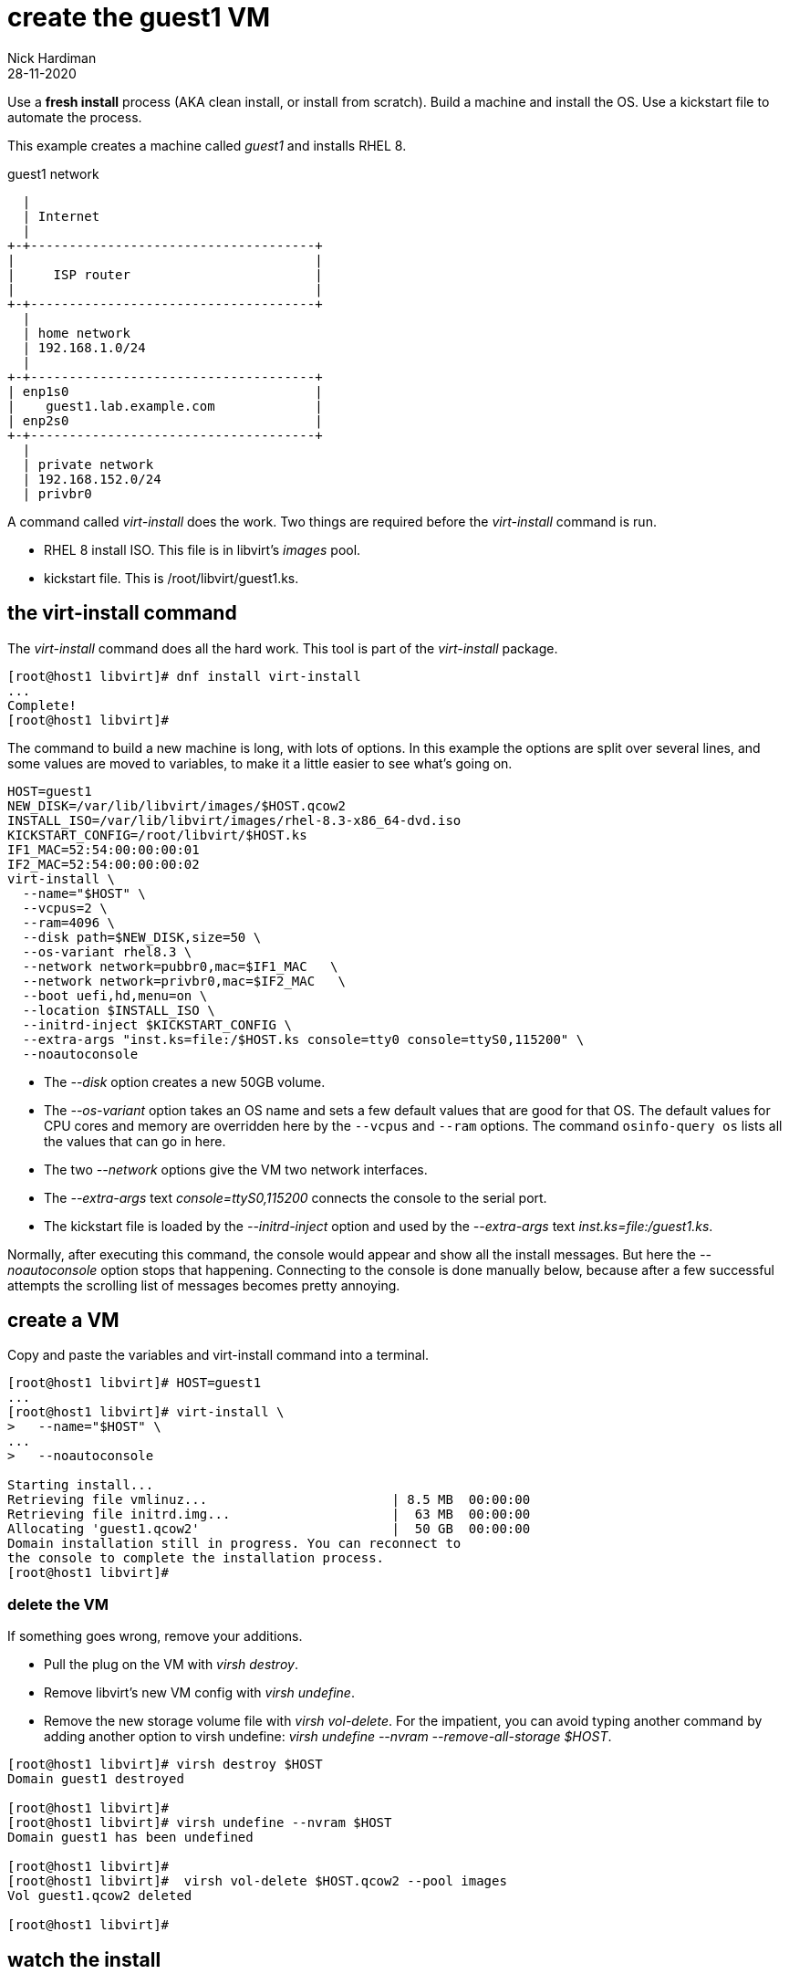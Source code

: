 = create the guest1 VM 
Nick Hardiman
:source-highlighter: highlight.js
:revdate: 28-11-2020

Use a *fresh install* process (AKA clean install, or install from scratch). 
Build a machine and install the OS. 
Use a kickstart file to automate the process. 

This example creates a machine called _guest1_ and installs RHEL 8. 

.guest1 network 
....
  |  
  | Internet
  |
+-+-------------------------------------+
|                                       |
|     ISP router                        |
|                                       |
+-+-------------------------------------+
  |
  | home network 
  | 192.168.1.0/24
  |
+-+-------------------------------------+
| enp1s0                                |
|    guest1.lab.example.com             |
| enp2s0                                |
+-+-------------------------------------+
  |
  | private network 
  | 192.168.152.0/24
  | privbr0

....

A command called _virt-install_ does the work. Two things are required before the _virt-install_ command is run. 

* RHEL 8 install ISO. This file is in libvirt's _images_ pool. 
* kickstart file. This is /root/libvirt/guest1.ks.



== the virt-install command 

The _virt-install_ command does all the hard work.  
This tool is part of the _virt-install_ package.

[source,shell]
....
[root@host1 libvirt]# dnf install virt-install
...
Complete!
[root@host1 libvirt]# 
....

The command to build a new machine is long, with lots of options. 
In this example the options are split over several lines, and some values are moved to variables, to make it a little easier to see what's going on. 

[source,shell]
....
HOST=guest1
NEW_DISK=/var/lib/libvirt/images/$HOST.qcow2
INSTALL_ISO=/var/lib/libvirt/images/rhel-8.3-x86_64-dvd.iso
KICKSTART_CONFIG=/root/libvirt/$HOST.ks
IF1_MAC=52:54:00:00:00:01
IF2_MAC=52:54:00:00:00:02
virt-install \
  --name="$HOST" \
  --vcpus=2 \
  --ram=4096 \
  --disk path=$NEW_DISK,size=50 \
  --os-variant rhel8.3 \
  --network network=pubbr0,mac=$IF1_MAC   \
  --network network=privbr0,mac=$IF2_MAC   \
  --boot uefi,hd,menu=on \
  --location $INSTALL_ISO \
  --initrd-inject $KICKSTART_CONFIG \
  --extra-args "inst.ks=file:/$HOST.ks console=tty0 console=ttyS0,115200" \
  --noautoconsole
....

* The _--disk_ option creates a new 50GB volume. 
* The _--os-variant_ option takes an OS name and sets a few default values that are good for that OS. 
The default values for CPU cores and memory are overridden here by the `--vcpus` and `--ram` options. 
The command `osinfo-query os` lists all the values that can go in here. 
* The two _--network_ options give the VM two network interfaces.
* The _--extra-args_ text _console=ttyS0,115200_ connects the console to the serial port.  
* The kickstart file is loaded by the _--initrd-inject_ option and used by the _--extra-args_ text _inst.ks=file:/guest1.ks_.

Normally, after executing this command, the console would appear and show all the install messages.
But here the _--noautoconsole_ option stops that happening.  Connecting to the console is done manually below, because after a few successful attempts the scrolling list of messages becomes pretty annoying.   



== create a VM 

Copy and paste the variables and virt-install command into a terminal. 

[source,shell]
----
[root@host1 libvirt]# HOST=guest1
...
[root@host1 libvirt]# virt-install \
>   --name="$HOST" \
...
>   --noautoconsole

Starting install...
Retrieving file vmlinuz...                        | 8.5 MB  00:00:00     
Retrieving file initrd.img...                     |  63 MB  00:00:00     
Allocating 'guest1.qcow2'                         |  50 GB  00:00:00     
Domain installation still in progress. You can reconnect to 
the console to complete the installation process.
[root@host1 libvirt]# 
----


=== delete the VM 

If something goes wrong, remove your additions. 

* Pull the plug on the VM with _virsh destroy_. 
* Remove libvirt's new VM config with _virsh undefine_. 
* Remove the new storage volume file with _virsh vol-delete_. For the impatient, you can avoid typing another command by adding another option to virsh undefine: _virsh undefine --nvram --remove-all-storage $HOST_. 


[source,shell]
....
[root@host1 libvirt]# virsh destroy $HOST
Domain guest1 destroyed

[root@host1 libvirt]# 
[root@host1 libvirt]# virsh undefine --nvram $HOST 
Domain guest1 has been undefined

[root@host1 libvirt]# 
[root@host1 libvirt]#  virsh vol-delete $HOST.qcow2 --pool images
Vol guest1.qcow2 deleted

[root@host1 libvirt]# 
....


== watch the install 

Use the console to watch progress. 

Hundreds of lines scroll by for two minutes. 

[source,shell]
....
[root@host1 libvirt]# virsh console $HOST
Connected to domain guest1
Escape character is ^]
[    3.630006] Freeing initrd memory: 64952K
[    3.630623] PCI-DMA: Using software bounce buffering for IO (SWIOTLB)
[    3.631678] software IO TLB: mapped [mem 0x6f0e2000-0x730e2000] (64MB)
...
....

After a few seconds, the anaconda install starts. 

[source,shell]
....
...
Starting installer, one moment...
anaconda 29.19.2.17-1.el8 for Red Hat Enterprise Linux 8.2 started.
 * installation log files are stored in /tmp during the installation
 * shell is available on TTY2
 * if the graphical installation interface fails to start, try again with the
   inst.text bootoption to start text installation
 * when reporting a bug add logs from /tmp as separate text/plain attachments
18:48:20 Not asking for VNC because of an automated install
18:48:20 Not asking for VNC because text mode was explicitly asked for in kickstart
Starting automated install...
Generating updated storage configuration
Checking storage configuration...

================================================================================

================================================================================
Installation

1) [x] Language settings                 2) [x] Time settings
       (English (United Kingdom))               (Europe/London timezone)
3) [x] Installation source               4) [x] Software selection
       (Local media)                            (Custom software selected)
5) [x] Installation Destination          6) [x] Kdump
       (Custom partitioning selected)           (Kdump is enabled)
7) [x] Network configuration
       (Wired (enp1s0) connected)

================================================================================
...
....


After that, packages install. 

[source,shell]
....
...
Installing iwl105-firmware.noarch (415/417)
Installing iwl1000-firmware.noarch (416/417)
Installing iwl100-firmware.noarch (417/417)
Performing post-installation setup tasks
Configuring filesystem.x86_64
Configuring crypto-policies.noarch
Configuring kernel-core.x86_64
...
....

Finally the system stops. 
The _reboot_ command in the kickstart file is ignored. 
The OS expects the machine to reboot, but libvirt and qemu stop this happening.
The _qemu-kvm_ process runs with about 60 options (see for yourself with _ps -fwwwC qemu-kvm_), and one of these is  _-no-reboot_ . 
To find out more, run _man virt-install_ and read about the _--noautoconsole_ option. 

[source,shell]
....
...
[  OK  ] Stopped Remount Root and Kernel File Systems.
[  OK  ] Reached target Shutdown.
[  OK  ] Reached target Final Step.
         Starting Reboot...
dracut Warning: Killing all remaining processes
Rebooting.
[  201.228326] reboot: Restarting system

[root@host1 libvirt]# 
....



== start the new machine 

After install completes, the machine is off. 


[source,shell]
....
[root@host1 libvirt]# virsh list --all
 Id   Name         State
-----------------------------
 1    guest1     shut off

[root@host1 libvirt]# 
....

Turn it on. 

[source,shell]
....
[root@host1 libvirt]# virsh start $HOST
Domain guest1 started

[root@host1 libvirt]# 
....

Connect to the console again. 
This time the login prompt appears. 

Try logging in. 

[source,shell]
....
[root@host1 libvirt]# virsh console $HOST
Connected to domain guest1
Escape character is ^]

Red Hat Enterprise Linux 8.2 (Ootpa)
Kernel 4.18.0-193.el8.x86_64 on an x86_64

guest1 login: root
Password: 
[root@guest1 ~]# 
....

Disconnect from the console with the control and right square bracket keys 
kbd:[Ctrl + ++]++ ] 

[source,shell]
....
[root@guest1 ~]# ^]
[root@host1 libvirt]# 
....

== stop the new machine 

The _virsh shutdown_ command tells the OS to power off. 
It's a graceful shutdown, unlike _virsh destroy_ which is like pulling the plug.

[source,shell]
....
[root@host1 libvirt]# virsh shutdown $HOST
Domain guest1 is being shutdown

[root@host1 libvirt]# 
....
